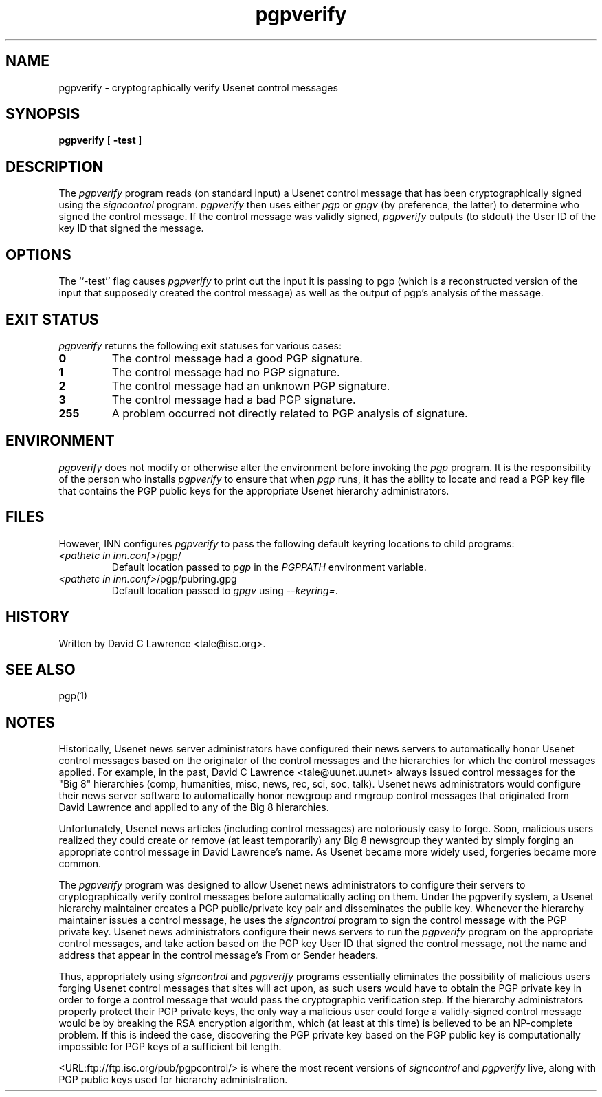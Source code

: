 .\"
.\" $Id$
.\"
.\" This manual page was provided by James Ralston <qralston+@pitt.edu>
.TH pgpverify 8
.SH NAME
pgpverify - cryptographically verify Usenet control messages
.SH SYNOPSIS
.B pgpverify
[
.B \-test
]
.SH DESCRIPTION
The
.I pgpverify
program reads (on standard input) a Usenet control message that has
been cryptographically signed using the
.I signcontrol
program.
.I pgpverify
then uses either
.I pgp
or
.I gpgv
(by preference, the latter)
to determine who signed the control message.  If the control
message was validly signed,
.I pgpverify
outputs (to stdout) the User ID of the key ID that signed the message.
.SH OPTIONS
The ``-test'' flag causes
.I pgpverify
to 
print out the input it is passing to pgp (which is a reconstructed
version of the input that supposedly created the control message) as
well as the output of pgp's analysis of the message.
.SH EXIT STATUS
.I pgpverify
returns the following exit statuses for various cases:
.P
.TP
.B 0
The control message had a good PGP signature.
.TP
.B 1
The control message had no PGP signature.
.TP
.B 2
The control message had an unknown PGP signature.
.TP
.B 3
The control message had a bad PGP signature.
.TP
.B 255
A problem occurred not directly related to PGP analysis of signature.
.SH ENVIRONMENT
.I pgpverify
does not modify or otherwise alter the environment before invoking the
.I pgp
program.  It is the responsibility of the person who installs
.I pgpverify
to ensure that when
.I pgp
runs, it has the ability to locate and read a PGP key file that
contains the PGP public keys for the appropriate Usenet hierarchy
administrators.
.SH FILES
However, INN configures
.I pgpverify
to pass the following default keyring locations to child programs:
.TP
.IR <pathetc\ in\ inn.conf> /pgp/
Default location passed to
.I pgp
in the
.I PGPPATH
environment variable.
.TP
.IR <pathetc\ in\ inn.conf> /pgp/pubring.gpg
Default location passed to
.I gpgv
using
.IR "--keyring=" .
.SH HISTORY
Written by David C Lawrence <tale@isc.org>.
.SH SEE ALSO
pgp(1)
.SH NOTES
Historically, Usenet news server administrators have configured their
news servers to automatically honor Usenet control messages based on
the originator of the control messages and the hierarchies for which
the control messages applied.  For example, in the past, David C
Lawrence <tale@uunet.uu.net> always issued control messages for the
"Big 8" hierarchies (comp, humanities, misc, news, rec, sci, soc,
talk).  Usenet news administrators would configure their news server
software to automatically honor newgroup and rmgroup control messages
that originated from David Lawrence and applied to any of the Big 8
hierarchies.
.P
Unfortunately, Usenet news articles (including control messages) are
notoriously easy to forge.  Soon, malicious users realized they could
create or remove (at least temporarily) any Big 8 newsgroup they
wanted by simply forging an appropriate control message in David
Lawrence's name.  As Usenet became more widely used, forgeries became
more common.
.P
The
.I pgpverify
program was designed to allow Usenet news administrators to configure
their servers to cryptographically verify control messages before
automatically acting on them.  Under the pgpverify system, a Usenet
hierarchy maintainer creates a PGP public/private key pair and
disseminates the public key.  Whenever the hierarchy maintainer issues
a control message, he uses the
.I signcontrol
program to sign the control message with the PGP private key.  Usenet
news administrators configure their news servers to run the
.I pgpverify
program on the appropriate control messages, and take action based on
the PGP key User ID that signed the control message, not the name and
address that appear in the control message's From or Sender headers.
.P
Thus, appropriately using
.I signcontrol
and
.I pgpverify
programs essentially eliminates the possibility of malicious
users forging Usenet control messages that sites will act upon, as
such users would have to obtain the PGP private key in order to forge
a control message that would pass the cryptographic verification step.
If the hierarchy administrators properly protect their PGP private
keys, the only way a malicious user could forge a validly-signed
control message would be by breaking the RSA encryption algorithm,
which (at least at this time) is believed to be an NP-complete
problem.  If this is indeed the case, discovering the PGP private key
based on the PGP public key is computationally impossible for PGP keys
of a sufficient bit length.
.P
<URL:ftp://ftp.isc.org/pub/pgpcontrol/> is where the most recent
versions of
.I signcontrol
and
.I pgpverify
live, along with PGP public keys used for hierarchy administration.
